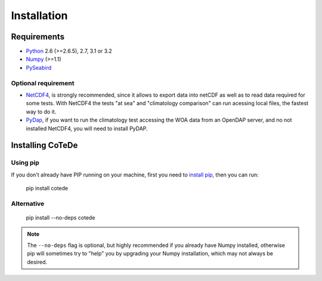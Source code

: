 ************
Installation
************

Requirements
============

- `Python <http://www.python.org/>`_ 2.6 (>=2.6.5), 2.7, 3.1 or 3.2

- `Numpy <http://www.numpy.org>`_ (>=1.1)

- `PySeabird <http://seabird.castelao.net>`_  

Optional requirement
--------------------

- `NetCDF4 <https://pypi.python.org/pypi/netCDF4>`_, is strongly recommended, since it allows to export data into netCDF as well as to read data required for some tests. With NetCDF4 the tests "at sea" and "climatology comparison" can run acessing local files, the fastest way to do it.

- `PyDap <http://pydap.org>`_, if you want to run the climatology test accessing the WOA data from an OpenDAP server, and no not installed NetCDF4, you will need to install PyDAP.

Installing CoTeDe
==================

Using pip
---------

If you don't already have PIP running on your machine, first you need to `install pip <https://pip.pypa.io/en/stable/installing.html>`_, then you can run:

    pip install cotede

Alternative
-----------
    pip install --no-deps cotede

.. note::

    The ``--no-deps`` flag is optional, but highly recommended if you already
    have Numpy installed, otherwise pip will sometimes try to "help" you
    by upgrading your Numpy installation, which may not always be desired.
